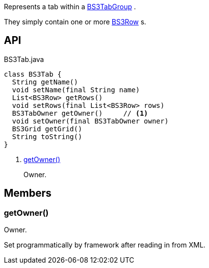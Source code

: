 :Notice: Licensed to the Apache Software Foundation (ASF) under one or more contributor license agreements. See the NOTICE file distributed with this work for additional information regarding copyright ownership. The ASF licenses this file to you under the Apache License, Version 2.0 (the "License"); you may not use this file except in compliance with the License. You may obtain a copy of the License at. http://www.apache.org/licenses/LICENSE-2.0 . Unless required by applicable law or agreed to in writing, software distributed under the License is distributed on an "AS IS" BASIS, WITHOUT WARRANTIES OR  CONDITIONS OF ANY KIND, either express or implied. See the License for the specific language governing permissions and limitations under the License.

Represents a tab within a xref:refguide:applib:index/layout/grid/bootstrap3/BS3TabGroup.adoc[BS3TabGroup] .

They simply contain one or more xref:refguide:applib:index/layout/grid/bootstrap3/BS3Row.adoc[BS3Row] s.

== API

[source,java]
.BS3Tab.java
----
class BS3Tab {
  String getName()
  void setName(final String name)
  List<BS3Row> getRows()
  void setRows(final List<BS3Row> rows)
  BS3TabOwner getOwner()     // <.>
  void setOwner(final BS3TabOwner owner)
  BS3Grid getGrid()
  String toString()
}
----

<.> xref:#getOwner__[getOwner()]
+
--
Owner.
--

== Members

[#getOwner__]
=== getOwner()

Owner.

Set programmatically by framework after reading in from XML.
